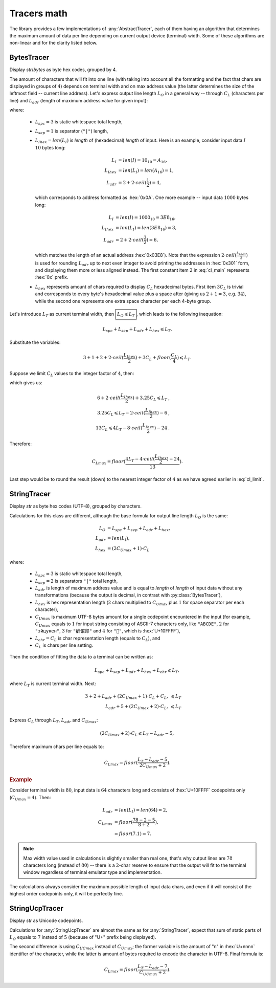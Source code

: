 .. _appendix.tracers-math:

.. default-role:: math

########################
     Tracers math
########################

The library provides a few implementations of :any:`AbstractTracer`, each of them
having an algorithm that determines the maximum amount of data per line
depending on current output device (terminal) width. Some of these algorithms
are non-linear and for the clarity listed below.

.. _appendix.tracers-math.bytes-tracer:

====================
BytesTracer
====================

Display *str*/*bytes* as byte hex codes, grouped by 4.

.. code-block:: PtTracerDump
   :caption: Example output

     0x00 | 35 30 20 35  34 20 35 35  20 C2 B0 43  20 20 33 39  20 2B 30 20
     0x14 | 20 20 33 39  6D 73 20 31  20 52 55 20  20 E2 88 86  20 35 68 20
     0x28 | 31 38 6D 20  20 20 EE 8C  8D 20 E2 80  8E 20 2B 32  30 C2 B0 43
     0x3C | 20 20 54 68  20 30 31 20  4A 75 6E 20  20 31 36 20  32 38 20 20
     0x50 | E2 96 95 E2  9C 94 E2 96  8F 46 55 4C  4C 20

The amount of characters that will fit into one line (with taking into account
all the formatting and the fact that chars are displayed in groups of `4`)
depends on terminal width and on max address value (the latter determines the
size of the leftmost field -- current line address). Let's express output line
length `L_O` in a general way -- through `C_L` (characters per line) and
`L_{adr}` (length of maximum address value for given input):

.. math ::
   :label: cl_main

         L_O& = L_{spc} + L_{sep} + L_{adr} + L_{hex},              \\\\\
     L_{adr}& = 2 + 2 \cdot ceil(\frac{L_{Ihex}}{2}), \qquad\qquad  \\\\\
     L_{hex}& = 3C_L + floor(\frac{C_L}{4}),

where:

    - `L_{spc} = 3` is static whitespace total length,
    - `L_{sep} = 1` is separator (``"|"``) length,
    - `L_{Ihex} = len(L_I)` is *length* of (hexadecimal) *length* of input.
      Here is an example, consider input data `I` `10` bytes long:

            .. math ::
                    L_I& = len(I) = 10_{10} = A_{16},    \\\\\
               L_{Ihex}& = len(L_I) = len(A_{16}) = 1,   \\\\\
                L_{adr}& = 2 + 2 \cdot ceil(\frac{1}{2}) = 4,

      which corresponds to address formatted as :hex:`0x0A`. One more example --
      input data `1000` bytes long:

            .. math ::
                      L_I& = len(I) = 1000_{10} = 3E8_{16},    \\\\\
                 L_{Ihex}& = len(L_I) = len(3E8_{16}) = 3 ,    \\\\\
                  L_{adr}& = 2 + 2 \cdot ceil(\frac{3}{2})  = 6 ,

      which matches the length of an actual address :hex:`0x03E8`). Note that the
      expression `2 \cdot ceil(\frac{L_{Ihex}}{2})` is used for rounding `L_{adr}` up
      to next even integer to avoid printing the addresses in :hex:`0x301` form,
      and displaying them more or less aligned instead. The first constant item
      `2` in :eq:`cl_main` represents :hex:`0x` prefix.
    - `L_{hex}` represents amount of chars required to display `C_L` hexadecimal bytes.
      First item `3C_L` is trivial and corresponds to every byte's hexadecimal value
      plus a space after (giving us `2+1=3`, e.g. `34`), while the second one
      represents one extra space character per each 4-byte group.

Let's introduce `L_T` as current terminal width, then `\boxed{L_O \leqslant L_T}`, which
leads to the following inequation:

.. math ::
     L_{spc} + L_{sep} + L_{adr} + L_{hex} \leqslant L_T .

Substitute the variables:

.. math ::
    3 + 1 + 2 + 2 \cdot ceil(\frac{L_{Ihex}}{2}) + 3C_L + floor(\frac{C_L}{4}) \leqslant L_T .

Suppose we limit `C_L` values to the integer factor of `4`, then:

.. math ::
   :label: cl_limit

    3C_L + floor(\frac{C_L}{4}) = 3.25C_L \qquad \forall C_L \in [4, 8, 12..) , \qquad

which gives us:

.. math ::
    6 + 2 \cdot ceil(\frac{L_{Ihex}}{2}) + 3.25C_L \leqslant L_T  &,  \\\\\
    3.25C_L \leqslant  L_T - 2 \cdot ceil(\frac{L_{Ihex}}{2}) - 6 &,  \\\\\
    13C_L \leqslant 4L_T - 8 \cdot ceil(\frac{L_{Ihex}}{2}) - 24  &.

Therefore:

.. math ::
    C_{Lmax} = floor(\frac{4L_T - 4 \cdot ceil(\frac{L_{Ihex}}{2}) - 24}{13}) .

Last step would be to round the result (down) to the nearest integer
factor of `4` as we have agreed earlier in :eq:`cl_limit`\ .

.. _appendix.tracers-math.string-tracer:

====================
StringTracer
====================

Display *str* as byte hex codes (UTF-8), grouped by characters.

.. code-block:: PtTracerDump
   :caption: Example output

      0 |     35     30     20 35 34 20 35     35     20   c2b0 43 20 |50␣54␣55␣°C␣
     12 |     20     33     39 20 2b 30 20     20     20     33 39 6d |␣39␣+0␣␣␣39m
     24 |     73     20     31 20 52 55 20     20 e28886     20 35 68 |s␣1␣RU␣␣∆␣5h
     36 |     20     31     38 6d 20 20 20 ee8c8d     20 e2808e 20 2b |␣18m␣␣␣␣‎␣+
     48 |     32     30   c2b0 43 20 20 54     68     20     30 31 20 |20°C␣␣Th␣01␣
     60 |     4a     75     6e 20 20 31 36     20     32     38 20 20 |Jun␣␣16␣28␣␣
     72 | e29695 e29c94 e2968f 46 55 4c 4c     20                     |▕✔▏FULL␣

Calculations for this class are different, although the base
formula for output line length `L_O` is the same:

.. math ::
         L_O& = L_{spc} + L_{sep} + L_{adr} + L_{hex},   \\\\\
     L_{adr}& = len(L_I),                                \\\\\
     L_{hex}& = (2C_{Umax} + 1) \cdot C_L

where:

    - `L_{spc} = 3` is static whitespace total length,
    - `L_{sep} = 2` is separators ``"|"`` total length,
    - `L_{adr}` is length of maximum address value and is equal to *length*
      of *length* of input data without any transformations (because the
      output is decimal, in contrast with :py:class:`BytesTracer`),
    - `L_{hex}` is hex representation length (`2` chars multiplied to
      `C_{Umax}` plus `1` for space separator per each character),
    - `C_{Umax}` is maximum UTF-8 bytes amount for a single codepoint
      encountered in the input (for example, `C_{Umax}` equals to `1` for
      input string consisting of ASCII-7 characters only, like ``"ABCDE"``,
      `2` for ``"эйцукен"``, `3` for ``"硸馆邚"`` and `4` for ``"􏿿"``,
      which is :hex:`U+10FFFF`),
    - `L_{chr} = C_L` is char representation length (equals to `C_L`), and
    - `C_L` is chars per line setting.

Then the condition of fitting the data to a terminal can be written as:

.. math ::
    L_{spc} + L_{sep} + L_{adr} + L_{hex} + L_{chr} \leqslant L_T ,

where `L_T` is current terminal width. Next:

.. math ::
    3 + 2 + L_{adr} + (2C_{Umax}+1) \cdot C_L + C_L ,& \leqslant L_T \\\\\
              L_{adr} + 5 + (2C_{Umax}+2) \cdot C_L ,& \leqslant L_T

Express `C_L` through `L_T`, `L_{adr}` and `C_{Umax}`:

.. math ::
    (2C_{Umax}+2) \cdot C_L \leqslant L_T - L_{adr} - 5 ,

Therefore maximum chars per line equals to:

.. math ::
    C_{Lmax} = floor(\frac{L_T - L_{adr} - 5}{2C_{Umax}+2}).

.. rubric:: Example

Consider terminal width is `80`, input data is `64` characters long
and consists of :hex:`U+10FFFF` codepoints only (`C_{Umax}=4`). Then:

 .. math ::
     L_{adr} &= len(L_I) = len(64) = 2, \\\
     C_{Lmax} &= floor(\frac{78 - 2 - 5}{8+2}), \\\
              &= floor(7.1) = 7.

.. note ::
    Max width value used in calculations is slightly smaller than real one,
    that's why output lines are `78` characters long (instead of `80`) --
    there is a `2`-char reserve to ensure that the output will fit to the
    terminal window regardless of terminal emulator type and implementation.

The calculations always consider the maximum possible length of input
data chars, and even if it will consist of the highest order codepoints
only, it will be perfectly fine.

.. code-block:: PtTracerDump
   :caption: Example output of highest order codepoints

       0 | f4808080 f4808080 f4808080 f4808080 f4808080 f4808080 f4808080 |􀀀􀀀􀀀􀀀􀀀􀀀􀀀
       7 | f4808080 f4808080 f4808080 f4808080 f4808080 f4808080 f4808080 |􀀀􀀀􀀀􀀀􀀀􀀀􀀀
      14 | ...

.. _appendix.tracers-math.string-ucp-tracer:

=======================
StringUcpTracer
=======================

Display *str* as Unicode codepoints.

.. code-block:: PtTracerDump
   :caption: Example output

      0 |U+   20   34   36 20 34 36 20 34   36   20 B0 43 20 20 33   39 20 2B |␣46␣46␣46␣°C␣␣39␣+
     18 |U+   30   20   20 20 35 20 6D 73   20   31 20 52 55 20 20 2206 20 37 |0␣␣␣5␣ms␣1␣RU␣␣∆␣7
     36 |U+   68   20   32 33 6D 20 20 20 FA93 200E 20 2B 31 33 B0   43 20 20 |h␣23m␣␣␣望‎␣+13°C␣␣
     54 |U+   46   72   20 30 32 20 4A 75   6E   20 20 30 32 3A 34   38 20 20 |Fr␣02␣Jun␣␣02:48␣␣
     72 |U+ 2595 2714 258F 46 55 4C 4C 20                                     |▕✔▏FULL␣

Calculations for :any:`StringUcpTracer` are almost the same as for :any:`StringTracer`,
expect that sum of static parts of `L_O` equals to `7` instead
of `5` (because of "U+" prefix being displayed).

The second difference is using `C_{UCmax}` instead of
`C_{Umax}`; the former variable is the amount of "n" in
:hex:`U+nnnn` identifier of the character, while the latter is amount of
bytes required to encode the character in UTF-8. Final formula is:

.. math ::
    C_{Lmax} = floor(\frac{L_T - L_{adr} - 7}{C_{UCmax}+2}).
